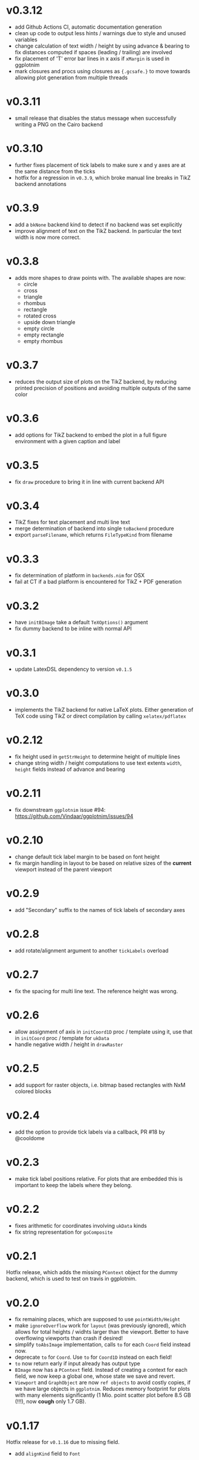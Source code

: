 * v0.3.12
- add Github Actions CI, automatic documentation generation
- clean up code to output less hints / warnings due to style and
  unused variables
- change calculation of text width / height by using advance &
  bearing to fix distances computed if spaces (leading / trailing) are
  involved
- fix placement of 'T' error bar lines in x axis if =xMargin= is used
  in ggplotnim
- mark closures and procs using closures as ={.gcsafe.}= to move
  towards allowing plot generation from multiple threads
* v0.3.11
- small release that disables the status message when successfully
  writing a PNG on the Cairo backend
* v0.3.10
- further fixes placement of tick labels to make sure x and y axes are
  at the same distance from the ticks
- hotfix for a regression in =v0.3.9=, which broke manual line breaks
  in TikZ backend annotations
* v0.3.9
- add a =bkNone= backend kind to detect if no backend was set
  explicitly
- improve alignment of text on the TikZ backend. In particular the
  text width is now more correct.  
* v0.3.8
- adds more shapes to draw points with. The available shapes are now:
  - circle
  - cross
  - triangle
  - rhombus
  - rectangle
  - rotated cross
  - upside down triangle
  - empty circle
  - empty rectangle
  - empty rhombus
* v0.3.7
- reduces the output size of plots on the TikZ backend, by reducing
  printed precision of positions and avoiding multiple outputs of the
  same color
* v0.3.6
- add options for TikZ backend to embed the plot in a full figure
  environment with a given caption and label
* v0.3.5
- fix =draw= procedure to bring it in line with current backend API
* v0.3.4
- TikZ fixes for text placement and multi line text
- merge determination of backend into single =toBackend= procedure
- export =parseFilename=, which returns =FileTypeKind= from filename
* v0.3.3
- fix determination of platform in =backends.nim= for OSX
- fail at CT if a bad platform is encountered for TikZ + PDF generation  
* v0.3.2
- have =initBImage= take a default =TeXOptions()= argument
- fix dummy backend to be inline with normal API  
* v0.3.1
- update LatexDSL dependency to version =v0.1.5=
* v0.3.0
- implements the TikZ backend for native LaTeX plots. Either
  generation of TeX code using TikZ or direct compilation by calling
  =xelatex/pdflatex=
  
* v0.2.12
- fix height used in =getStrHeight= to determine height of multiple
  lines
- change string width / height computations to use text extents
  =width=, =height= fields instead of advance and bearing  
* v0.2.11
- fix downstream =ggplotnim= issue #94:
  https://github.com/Vindaar/ggplotnim/issues/94
* v0.2.10
- change default tick label margin to be based on font height
- fix margin handling in layout to be based on relative sizes of the
  *current* viewport instead of the parent viewport
* v0.2.9
- add "Secondary" suffix to the names of tick labels of secondary axes
* v0.2.8
- add rotate/alignment argument to another =tickLabels= overload
* v0.2.7
- fix the spacing for multi line text. The reference height was wrong.
* v0.2.6
- allow assignment of axis in =initCoord1D= proc / template using it,
  use that in =initCoord= proc / template for =ukData=
- handle negative width / height in =drawRaster=
* v0.2.5 
- add support for raster objects, i.e. bitmap based rectangles with
  NxM colored blocks
* v0.2.4
- add the option to provide tick labels via a callback, PR #18 by @cooldome
* v0.2.3
- make tick label positions relative. For plots that are embedded this
  is important to keep the labels where they belong.
* v0.2.2
- fixes arithmetic for coordinates involving =ukData= kinds
- fix string representation for =goComposite=

* v0.2.1
Hotfix release, which adds the missing =PContext= object for the dummy
backend, which is used to test on travis in ggplotnim.
* v0.2.0
- fix remaining places, which are supposed to use =pointWidth/Height=
- make =ignoreOverflow= work for =layout= (was previously ignored),
  which allows for total heights / widhts larger than the
  viewport. Better to have overflowing viewports than crash if
  desired!
- simplify =toAbsImage= implementation, calls =to= for each =Coord=
  field instead now.
- deprecate =to= for =Coord=. Use =to= for =Coord1D= instead on each
  field!
- =to= now return early if input already has output type
- =BImage= now has a =PContext= field. Instead of creating a context
  for each field, we now keep a global one, whose state we save and
  revert. 
- =Viewport= and =GraphObject= are now =ref objects= to avoid costly
  copies, if we have large objects in =ggplotnim=. Reduces memory
  footprint for plots with many elements significantly (1 Mio. point
  scatter plot before 8.5 GB (!!!), now *cough* only 1.7 GB). 

* v0.1.17
Hotfix release for =v0.1.16= due to missing field.
- add =alignKind= field to =Font=

* v0.1.16
- =layout= now has a =ignoreOverflow= argument, which if true will
  allow overflowing layouts, i.e. layouts which exceed the size of the
  viewport
- =Style= now has a =font= field

* v0.1.15
- fix =pointWidth= and =pointHeight= to return real width and height
  of viewport
- add arithmetic procs for =Quantity=.
  These respect absolute units and try to remain them. If both are
  absolute, result is absolute. If only one is absolute the result
  will also be absolute. Only relative returned if both are relative.
- fix arithmetic for =Coord1D= to effectively follow the same rules as
  the ones for =Quantity= mentioned above
- fixes many wrong scales used for conversions / embeddings
  -> This and the above means adding an absolute distance to some
  quantity or coordinate will now result in that distance on the final
  plot, no matter how embedded the current viewport is!
- add =drawBoundary= proc to highlight different viewports (including
  writing its name / a number into the center with different colors)
- =initLine= is now public
- tick label related procs now allow custom margin to be set (by
  default it's 0.4 cm for y labels / ticks and 0.5 cm for x labels / ticks)
- tick calculations now fully respect =boundScale= if given (that is
  the resulting's objects (and view's) data scale is =boundScale=
  instead of the new scale
- =layout= is significantly improved. It allows absolute units and
  does not convert these to relative. However, margins are not allowed
  (have no effect) at the moment. But they were broken.
- add support for gradients. So far only on rectangles, but that's an
  easy fix.









